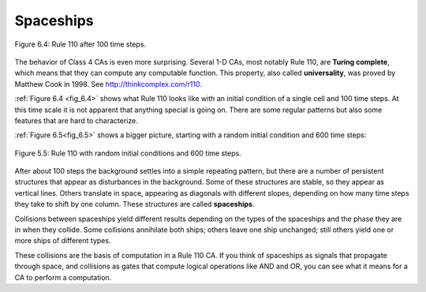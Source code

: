 
.. _fig_6.4:

Spaceships
----------

.. _fig_TC_reference:

.. _6.6:

.. figure:: Figures/thinkcomplexity2019.png
   :align: center
   :alt: "Figure 6.4: Rule 110 after 100 time steps."

   Figure 6.4: Rule 110 after 100 time steps.

.. _fig_6.5:

The behavior of Class 4 CAs is even more surprising. Several 1-D CAs, most notably Rule 110, are **Turing complete**, which means that they can compute any computable function. This property, also called **universality**, was proved by Matthew Cook in 1998. See http://thinkcomplex.com/r110.

:ref:`Figure 6.4 <fig_6.4>` shows what Rule 110 looks like with an initial condition of a single cell and 100 time steps. At this time scale it is not apparent that anything special is going on. There are some regular patterns but also some features that are hard to characterize.

:ref:`Figure 6.5<fig_6.5>` shows a bigger picture, starting with a random initial condition and 600 time steps:

.. figure:: Figures/thinkcomplexity2020.png
   :align: center
   :alt: "Figure 6.5: Rule 110 with random initial conditions and 600 time steps."

   Figure 5.5: Rule 110 with random initial conditions and 600 time steps.

After about 100 steps the background settles into a simple repeating pattern, but there are a number of persistent structures that appear as disturbances in the background. Some of these structures are stable, so they appear as vertical lines. Others translate in space, appearing as diagonals with different slopes, depending on how many time steps they take to shift by one column. These structures are called **spaceships**.

Collisions between spaceships yield different results depending on the types of the spaceships and the phase they are in when they collide. Some collisions annihilate both ships; others leave one ship unchanged; still others yield one or more ships of different types.

These collisions are the basis of computation in a Rule 110 CA. If you think of spaceships as signals that propagate through space, and collisions as gates that compute logical operations like AND and OR, you can see what it means for a CA to perform a computation.